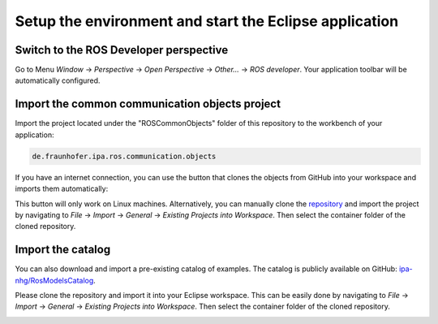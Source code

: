 Setup the environment and start the Eclipse application
=======================================================

Switch to the ROS Developer perspective
---------------------------------------

Go to Menu *Window* -> *Perspective* -> *Open Perspective* -> *Other...* -> *ROS developer*. Your application toolbar will be automatically configured.

Import the common communication objects project
-----------------------------------------------

Import the project located under the "ROSCommonObjects" folder of this repository to the workbench of your application:

.. code-block:: none

   de.fraunhofer.ipa.ros.communication.objects

If you have an internet connection, you can use the button that clones the objects from GitHub into your workspace and imports them automatically:

.. image:: images/clone_and_import.png

.. image:: images/Attention.png

This button will only work on Linux machines. Alternatively, you can manually clone the `repository <https://github.com/ipa320/RosCommonObjects>`_ and import the project by navigating to *File* -> *Import* -> *General* -> *Existing Projects into Workspace*. 
Then select the container folder of the cloned repository.

Import the catalog
------------------

You can also download and import a pre-existing catalog of examples. The catalog is publicly available on GitHub: `ipa-nhg/RosModelsCatalog <https://github.com/ipa-nhg/RosModelsCatalog>`_.

Please clone the repository and import it into your Eclipse workspace. This can be easily done by navigating to *File* -> *Import* -> *General* -> *Existing Projects into Workspace*. 
Then select the container folder of the cloned repository.

.. image:: images/01_mobile_base_b.gif
